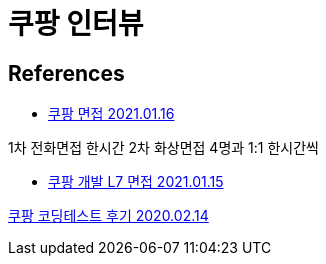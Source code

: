 = 쿠팡 인터뷰

== References
* https://www.teamblind.com/kr/post/%EC%BF%A0%ED%8C%A1-%EB%A9%B4%EC%A0%91-QhjtW4LW[쿠팡 면접 2021.01.16]

1차 전화면접 한시간
2차 화상면접 4명과 1:1 한시간씩

* https://www.teamblind.com/kr/post/%EC%BF%A0%ED%8C%A1-%EA%B0%9C%EB%B0%9C-L7-%EB%A9%B4%EC%A0%91-TFNOwk6H[쿠팡 개발 L7 면접 2021.01.15]


https://shg9411.github.io/%EC%BF%A0%ED%8C%A1-%EC%BD%94%EB%94%A9%ED%85%8C%EC%8A%A4%ED%8A%B8-%ED%9B%84%EA%B8%B0/[쿠팡 코딩테스트 후기 2020.02.14]


